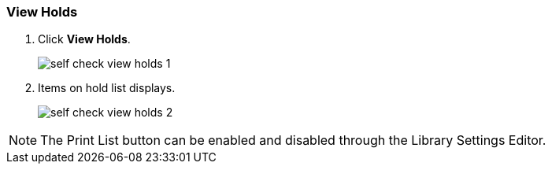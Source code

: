 View Holds
~~~~~~~~~~

. Click *View Holds*.
+
image:images/circ/self_check_view_holds_1.png[scaledwidth="75%"]
+
. Items on hold list displays.
+
image:images/circ/self_check_view_holds_2.png[scaledwidth="75%"]

NOTE: The Print List button can be enabled and disabled through the Library Settings Editor.

